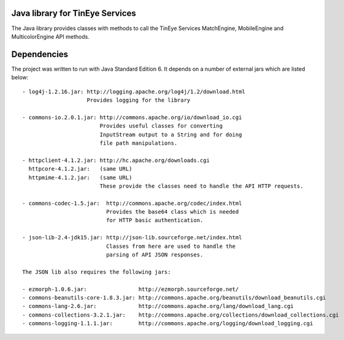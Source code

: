 Java library for TinEye Services
================================

The Java library provides classes with methods to call the TinEye Services 
MatchEngine, MobileEngine and MulticolorEngine API methods.

Dependencies
============

The project was written to run with Java Standard Edition 6.
It depends on a number of external jars which are listed below::

    - log4j-1.2.16.jar: http://logging.apache.org/log4j/1.2/download.html
                        Provides logging for the library

    - commons-io.2.0.1.jar: http://commons.apache.org/io/download_io.cgi
                            Provides useful classes for converting
                            InputStream output to a String and for doing
                            file path manipulations.

    - httpclient-4.1.2.jar: http://hc.apache.org/downloads.cgi
      httpcore-4.1.2.jar:   (same URL)
      httpmime-4.1.2.jar:   (same URL)
                            These provide the classes need to handle the API HTTP requests.

    - commons-codec-1.5.jar:  http://commons.apache.org/codec/index.html
                              Provides the base64 class which is needed
                              for HTTP basic authentication.

    - json-lib-2.4-jdk15.jar: http://json-lib.sourceforge.net/index.html
                              Classes from here are used to handle the
                              parsing of API JSON responses.

    The JSON lib also requires the following jars:

    - ezmorph-1.0.6.jar:                http://ezmorph.sourceforge.net/
    - commons-beanutils-core-1.8.3.jar: http://commons.apache.org/beanutils/download_beanutils.cgi
    - commons-lang-2.6.jar:             http://commons.apache.org/lang/download_lang.cgi
    - commons-collections-3.2.1.jar:    http://commons.apache.org/collections/download_collections.cgi
    - commons-logging-1.1.1.jar:        http://commons.apache.org/logging/download_logging.cgi
